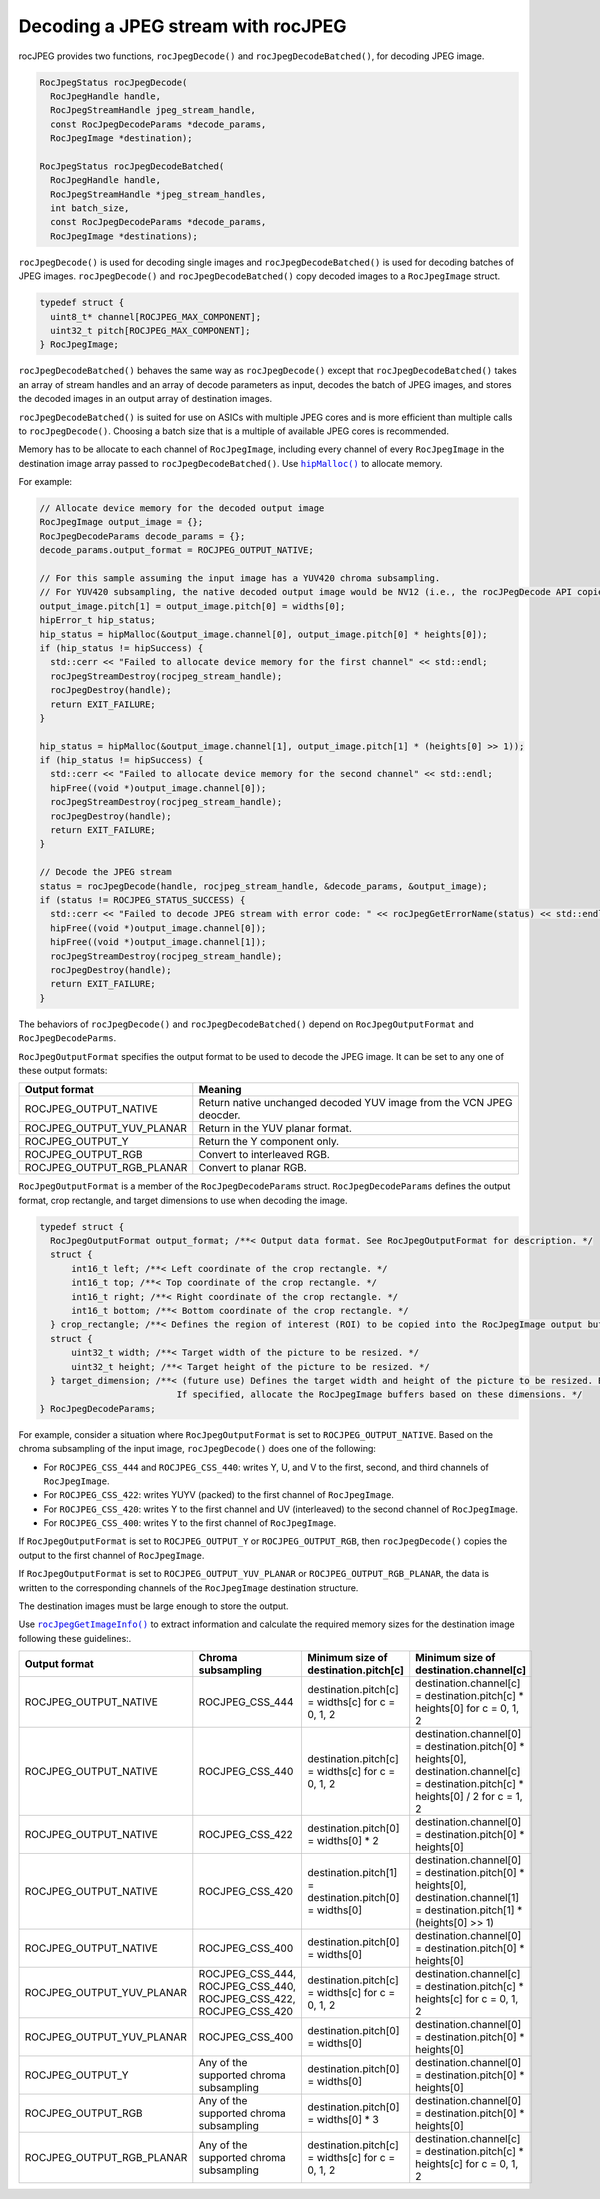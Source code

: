 .. meta::
  :description: decoding a jpeg stream with rocJPEG
  :keywords: rocJPEG, ROCm, API, documentation, decoding, jpeg


********************************************************************
Decoding a JPEG stream with rocJPEG
********************************************************************

rocJPEG provides two functions, ``rocJpegDecode()`` and ``rocJpegDecodeBatched()``, for decoding JPEG image. 

.. code:: cpp

  RocJpegStatus rocJpegDecode(
    RocJpegHandle handle,
    RocJpegStreamHandle jpeg_stream_handle,
    const RocJpegDecodeParams *decode_params,
    RocJpegImage *destination);

  RocJpegStatus rocJpegDecodeBatched(
    RocJpegHandle handle,
    RocJpegStreamHandle *jpeg_stream_handles,
    int batch_size,
    const RocJpegDecodeParams *decode_params,
    RocJpegImage *destinations);

``rocJpegDecode()`` is used for decoding single images and ``rocJpegDecodeBatched()`` is used for decoding batches of JPEG images. ``rocJpegDecode()`` and ``rocJpegDecodeBatched()`` copy decoded images to a ``RocJpegImage`` struct.

.. code:: cpp

    typedef struct {
      uint8_t* channel[ROCJPEG_MAX_COMPONENT];
      uint32_t pitch[ROCJPEG_MAX_COMPONENT];
    } RocJpegImage;

``rocJpegDecodeBatched()`` behaves the same way as ``rocJpegDecode()`` except that ``rocJpegDecodeBatched()`` takes an array of stream handles and an array of decode parameters as input, decodes the batch of JPEG images, and stores the decoded images in an output array of destination images. 

``rocJpegDecodeBatched()`` is suited for use on ASICs with multiple JPEG cores and is more efficient than multiple calls to ``rocJpegDecode()``. Choosing a batch size that is a multiple of available JPEG cores is recommended. 

Memory has to be allocate to each channel of ``RocJpegImage``, including every channel of every ``RocJpegImage`` in the destination image array passed to ``rocJpegDecodeBatched()``. Use |hipmalloc|_ to allocate memory.

.. |hipmalloc| replace:: ``hipMalloc()``
.. _hipmalloc: https://rocm.docs.amd.com/projects/HIP/en/latest/how-to/virtual_memory.html

For example:

.. code:: cpp

  // Allocate device memory for the decoded output image
  RocJpegImage output_image = {};
  RocJpegDecodeParams decode_params = {};
  decode_params.output_format = ROCJPEG_OUTPUT_NATIVE;

  // For this sample assuming the input image has a YUV420 chroma subsampling.
  // For YUV420 subsampling, the native decoded output image would be NV12 (i.e., the rocJPegDecode API copies Y to first channel and UV (interleaved) to second channel of RocJpegImage)
  output_image.pitch[1] = output_image.pitch[0] = widths[0];
  hipError_t hip_status;
  hip_status = hipMalloc(&output_image.channel[0], output_image.pitch[0] * heights[0]);
  if (hip_status != hipSuccess) {
    std::cerr << "Failed to allocate device memory for the first channel" << std::endl;
    rocJpegStreamDestroy(rocjpeg_stream_handle);
    rocJpegDestroy(handle);
    return EXIT_FAILURE;
  }

  hip_status = hipMalloc(&output_image.channel[1], output_image.pitch[1] * (heights[0] >> 1));
  if (hip_status != hipSuccess) {
    std::cerr << "Failed to allocate device memory for the second channel" << std::endl;
    hipFree((void *)output_image.channel[0]);
    rocJpegStreamDestroy(rocjpeg_stream_handle);
    rocJpegDestroy(handle);
    return EXIT_FAILURE;
  }

  // Decode the JPEG stream
  status = rocJpegDecode(handle, rocjpeg_stream_handle, &decode_params, &output_image);
  if (status != ROCJPEG_STATUS_SUCCESS) {
    std::cerr << "Failed to decode JPEG stream with error code: " << rocJpegGetErrorName(status) << std::endl;
    hipFree((void *)output_image.channel[0]);
    hipFree((void *)output_image.channel[1]);
    rocJpegStreamDestroy(rocjpeg_stream_handle);
    rocJpegDestroy(handle);
    return EXIT_FAILURE;
  }


The behaviors of ``rocJpegDecode()`` and ``rocJpegDecodeBatched()`` depend on ``RocJpegOutputFormat`` and ``RocJpegDecodeParms``. 

``RocJpegOutputFormat`` specifies the output format to be used to decode the JPEG image. It can be set to any one of these output formats:

.. csv-table::
  :header: "Output format", "Meaning"

  "ROCJPEG_OUTPUT_NATIVE", "Return native unchanged decoded YUV image from the VCN JPEG deocder."
  "ROCJPEG_OUTPUT_YUV_PLANAR", "Return in the YUV planar format."
  "ROCJPEG_OUTPUT_Y", "Return the Y component only."
  "ROCJPEG_OUTPUT_RGB", "Convert to interleaved RGB."
  "ROCJPEG_OUTPUT_RGB_PLANAR", "Convert to planar RGB."

``RocJpegOutputFormat`` is a member of the ``RocJpegDecodeParams`` struct. ``RocJpegDecodeParams`` defines the output format, crop rectangle, and target dimensions to use when decoding the image.

.. code:: cpp

  typedef struct {
    RocJpegOutputFormat output_format; /**< Output data format. See RocJpegOutputFormat for description. */
    struct {
        int16_t left; /**< Left coordinate of the crop rectangle. */
        int16_t top; /**< Top coordinate of the crop rectangle. */
        int16_t right; /**< Right coordinate of the crop rectangle. */
        int16_t bottom; /**< Bottom coordinate of the crop rectangle. */
    } crop_rectangle; /**< Defines the region of interest (ROI) to be copied into the RocJpegImage output buffers. */
    struct {
        uint32_t width; /**< Target width of the picture to be resized. */
        uint32_t height; /**< Target height of the picture to be resized. */
    } target_dimension; /**< (future use) Defines the target width and height of the picture to be resized. Both should be even.
                            If specified, allocate the RocJpegImage buffers based on these dimensions. */
  } RocJpegDecodeParams;


For example, consider a situation where ``RocJpegOutputFormat`` is set to ``ROCJPEG_OUTPUT_NATIVE``. Based on the chroma subsampling of the input image, ``rocJpegDecode()`` does one of the following:

* For ``ROCJPEG_CSS_444`` and ``ROCJPEG_CSS_440``: writes Y, U, and V to the first, second, and third channels of ``RocJpegImage``.
* For ``ROCJPEG_CSS_422``: writes YUYV (packed) to the first channel of ``RocJpegImage``.
* For ``ROCJPEG_CSS_420``: writes Y to the first channel and UV (interleaved) to the second channel of ``RocJpegImage``.
* For ``ROCJPEG_CSS_400``: writes Y to the first channel of ``RocJpegImage``.

If ``RocJpegOutputFormat`` is set to ``ROCJPEG_OUTPUT_Y`` or   ``ROCJPEG_OUTPUT_RGB``, then ``rocJpegDecode()`` copies the output to the first channel of ``RocJpegImage``.

If ``RocJpegOutputFormat`` is set to ``ROCJPEG_OUTPUT_YUV_PLANAR`` or ``ROCJPEG_OUTPUT_RGB_PLANAR``, the data is written to the corresponding channels of the ``RocJpegImage`` destination structure.

The destination images must be large enough to store the output.

Use |rocjpegimageinfo|_ to extract information and calculate the required memory sizes for the destination image following these guidelines:.

.. |rocjpegimageinfo| replace:: ``rocJpegGetImageInfo()``
.. _rocjpegimageinfo: ./rocjpeg-retrieve-image-info.html

.. csv-table::
  :header: "Output format", "Chroma subsampling", "Minimum size of destination.pitch[c]", "Minimum size of destination.channel[c]"

  "ROCJPEG_OUTPUT_NATIVE", "ROCJPEG_CSS_444", "destination.pitch[c] = widths[c] for c = 0, 1, 2", "destination.channel[c] = destination.pitch[c] * heights[0] for c = 0, 1, 2"
  "ROCJPEG_OUTPUT_NATIVE", "ROCJPEG_CSS_440", "destination.pitch[c] = widths[c] for c = 0, 1, 2", "destination.channel[0] = destination.pitch[0] * heights[0], destination.channel[c] = destination.pitch[c] * heights[0] / 2 for c = 1, 2"
  "ROCJPEG_OUTPUT_NATIVE", "ROCJPEG_CSS_422", "destination.pitch[0] = widths[0] * 2", "destination.channel[0] = destination.pitch[0] * heights[0]"
  "ROCJPEG_OUTPUT_NATIVE", "ROCJPEG_CSS_420", "destination.pitch[1] = destination.pitch[0] = widths[0]", "destination.channel[0] = destination.pitch[0] * heights[0], destination.channel[1] = destination.pitch[1] * (heights[0] >> 1)"
  "ROCJPEG_OUTPUT_NATIVE", "ROCJPEG_CSS_400", "destination.pitch[0] = widths[0]", "destination.channel[0] = destination.pitch[0] * heights[0]"
  "ROCJPEG_OUTPUT_YUV_PLANAR", "ROCJPEG_CSS_444, ROCJPEG_CSS_440, ROCJPEG_CSS_422, ROCJPEG_CSS_420", "destination.pitch[c] = widths[c] for c = 0, 1, 2", "destination.channel[c] = destination.pitch[c] * heights[c] for c = 0, 1, 2"
  "ROCJPEG_OUTPUT_YUV_PLANAR", "ROCJPEG_CSS_400", "destination.pitch[0] = widths[0]", "destination.channel[0] = destination.pitch[0] * heights[0]"
  "ROCJPEG_OUTPUT_Y", "Any of the supported chroma subsampling", "destination.pitch[0] = widths[0]", "destination.channel[0] = destination.pitch[0] * heights[0]"
  "ROCJPEG_OUTPUT_RGB", "Any of the supported chroma subsampling", "destination.pitch[0] = widths[0] * 3", "destination.channel[0] = destination.pitch[0] * heights[0]"
  "ROCJPEG_OUTPUT_RGB_PLANAR", "Any of the supported chroma subsampling", "destination.pitch[c] = widths[c] for c = 0, 1, 2", "destination.channel[c] = destination.pitch[c] * heights[c] for c = 0, 1, 2"


